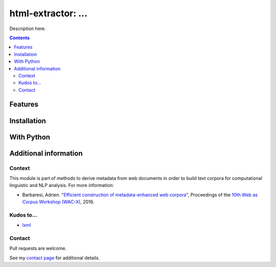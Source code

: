 html-extractor: ...
==============================================

.. image:: https://img.shields.io/pypi/v/html-extractor.svg
    :target: https://pypi.python.org/pypi/html-extractor

.. image:: https://img.shields.io/pypi/l/html-extractor.svg
    :target: https://pypi.python.org/pypi/html-extractor

.. image:: https://img.shields.io/pypi/pyversions/html-extractor.svg
    :target: https://pypi.python.org/pypi/html-extractor

.. image:: https://img.shields.io/travis/adbar/html-extractor.svg
    :target: https://travis-ci.org/adbar/html-extractor

.. image:: https://img.shields.io/codecov/c/github/adbar/html-extractor.svg
    :target: https://codecov.io/gh/adbar/html-extractor


Description here.


.. contents:: **Contents**
    :backlinks: none


Features
--------


Installation
------------


With Python
-----------


Additional information
----------------------

Context
~~~~~~~

This module is part of methods to derive metadata from web documents in order to build text corpora for computational linguistic and NLP analysis. For more information:

-  Barbaresi, Adrien. "`Efficient construction of metadata-enhanced web corpora <https://hal.archives-ouvertes.fr/hal-01348706/document>`_", Proceedings of the `10th Web as Corpus Workshop (WAC-X) <https://www.sigwac.org.uk/wiki/WAC-X>`_, 2016.

Kudos to...
~~~~~~~~~~~

-  `lxml <http://lxml.de/>`_


Contact
~~~~~~~

Pull requests are welcome.

See my `contact page <http://adrien.barbaresi.eu/contact.html>`_ for additional details.